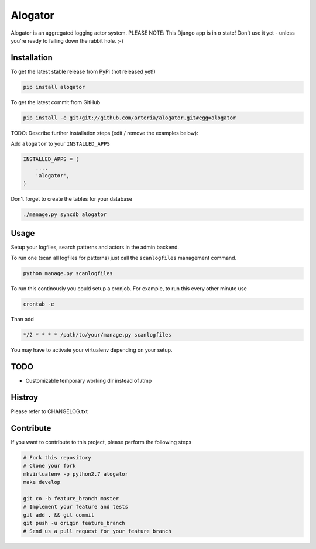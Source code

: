 Alogator
============

Alogator is an aggregated logging actor system. PLEASE NOTE: This Django app is in α state! Don't use it yet - unless you're ready to falling down the rabbit hole. ;-) 


Installation
------------

To get the latest stable release from PyPi (not released yet!)

.. code-block:: bash

    pip install alogator

To get the latest commit from GitHub

.. code-block:: bash

    pip install -e git+git://github.com/arteria/alogator.git#egg=alogator

TODO: Describe further installation steps (edit / remove the examples below):

Add ``alogator`` to your ``INSTALLED_APPS``

.. code-block:: python

    INSTALLED_APPS = (
        ...,
        'alogator',
    )




Don't forget to create the tables for your database

.. code-block:: bash

    ./manage.py syncdb alogator


Usage
-----

Setup your logfiles, search patterns and actors in the admin backend.

To run one (scan all logfiles for patterns) just call the ``scanlogfiles`` management command.

.. code-block:: bash
	
	python manage.py scanlogfiles

To run this continously you could setup a cronjob. For example, to run this every other minute use

.. code-block:: bash

	crontab -e
	
Than add 

.. code-block:: bash

	*/2 * * * * /path/to/your/manage.py scanlogfiles
	
You may have to activate your virtualenv depending on your setup.


 



TODO
----

* Customizable temporary working dir instead of /tmp


Histroy
-------

Please refer to CHANGELOG.txt

Contribute
----------

If you want to contribute to this project, please perform the following steps

.. code-block:: bash

    # Fork this repository
    # Clone your fork
    mkvirtualenv -p python2.7 alogator
    make develop

    git co -b feature_branch master
    # Implement your feature and tests
    git add . && git commit
    git push -u origin feature_branch
    # Send us a pull request for your feature branch
